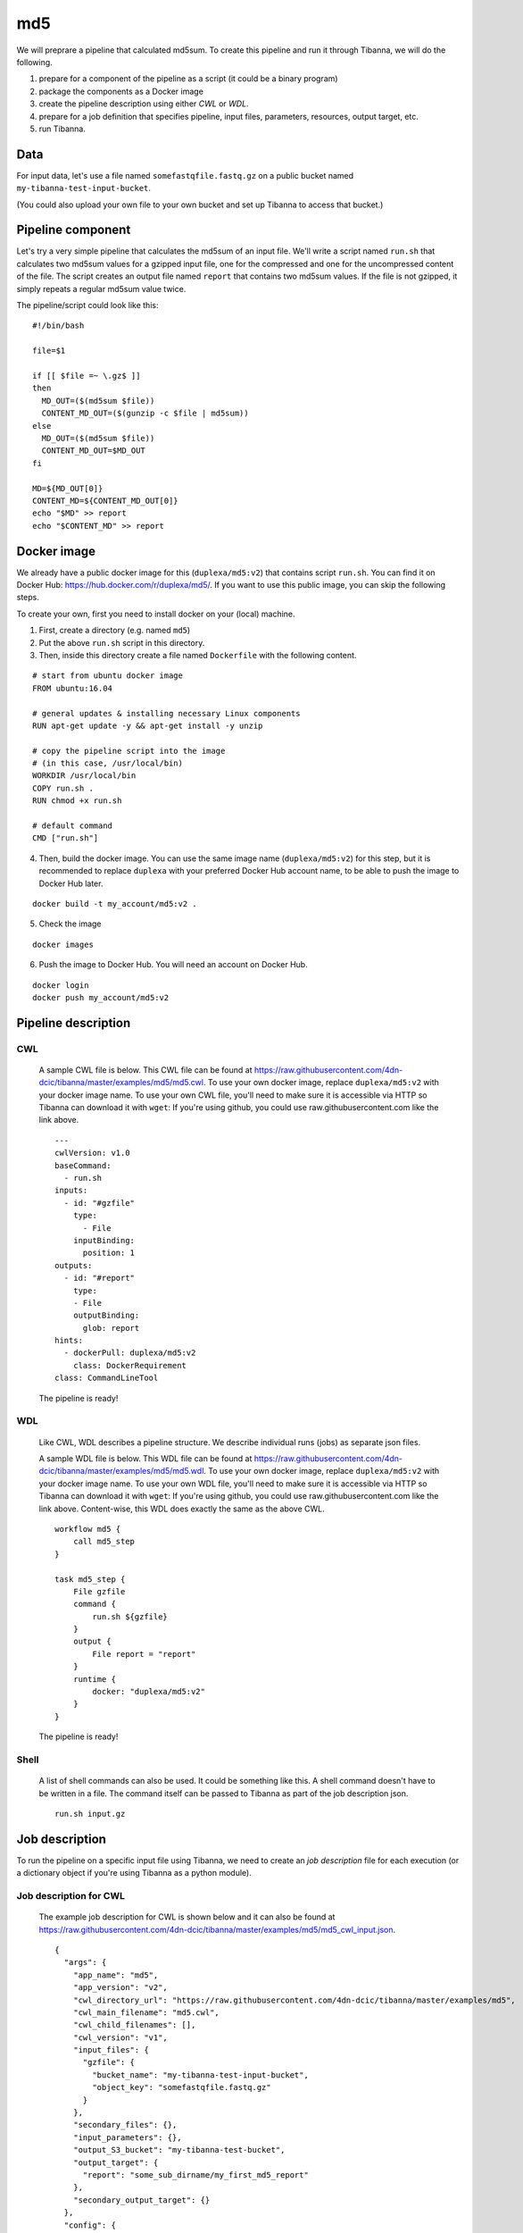 md5
---

We will preprare a pipeline that calculated md5sum. To create this pipeline and run it through Tibanna, we will do the following.

1. prepare for a component of the pipeline as a script (it could be a binary program)
2. package the components as a Docker image
3. create the pipeline description using either *CWL* or *WDL*.
4. prepare for a job definition that specifies pipeline, input files, parameters, resources, output target, etc.
5. run Tibanna.
 

Data
++++

For input data, let's use a file named ``somefastqfile.fastq.gz`` on a public bucket named ``my-tibanna-test-input-bucket``.

(You could also upload your own file to your own bucket and set up Tibanna to access that bucket.)


Pipeline component
++++++++++++++++++

Let's try a very simple pipeline that calculates the md5sum of an input file. We'll write a script named ``run.sh`` that calculates two md5sum values for a gzipped input file, one for the compressed and one for the uncompressed content of the file. The script creates an output file named ``report`` that contains two md5sum values. If the file is not gzipped, it simply repeats a regular md5sum value twice.

The pipeline/script could look like this:

::

    #!/bin/bash
    
    file=$1
    
    if [[ $file =~ \.gz$ ]]
    then
      MD_OUT=($(md5sum $file))
      CONTENT_MD_OUT=($(gunzip -c $file | md5sum))
    else
      MD_OUT=($(md5sum $file))
      CONTENT_MD_OUT=$MD_OUT
    fi
    
    MD=${MD_OUT[0]}
    CONTENT_MD=${CONTENT_MD_OUT[0]}
    echo "$MD" >> report
    echo "$CONTENT_MD" >> report


Docker image
++++++++++++

We already have a public docker image for this (``duplexa/md5:v2``) that contains script ``run.sh``. You can find it on Docker Hub: https://hub.docker.com/r/duplexa/md5/. If you want to use this public image, you can skip the following steps.

To create your own, first you need to install docker on your (local) machine.


1. First, create a directory (e.g. named ``md5``)

2. Put the above ``run.sh`` script in this directory.

3. Then, inside this directory create a file named  ``Dockerfile`` with the following content.


::

    # start from ubuntu docker image
    FROM ubuntu:16.04
    
    # general updates & installing necessary Linux components
    RUN apt-get update -y && apt-get install -y unzip
    
    # copy the pipeline script into the image
    # (in this case, /usr/local/bin)
    WORKDIR /usr/local/bin
    COPY run.sh .
    RUN chmod +x run.sh
    
    # default command
    CMD ["run.sh"]

4. Then, build the docker image. You can use the same image name (``duplexa/md5:v2``) for this step, but it is recommended to replace ``duplexa`` with your preferred Docker Hub account name, to be able to push the image to Docker Hub later.

::

    docker build -t my_account/md5:v2 .


5. Check the image

::

    docker images


6. Push the image to Docker Hub. You will need an account on Docker Hub.

::

    docker login
    docker push my_account/md5:v2



Pipeline description
++++++++++++++++++++

CWL
###
    
    A sample CWL file is below. This CWL file can be found at https://raw.githubusercontent.com/4dn-dcic/tibanna/master/examples/md5/md5.cwl. 
    To use your own docker image, replace ``duplexa/md5:v2`` with your docker image name.
    To use your own CWL file, you'll need to make sure it is accessible via HTTP so Tibanna can download it with ``wget``: If you're using github, you could use raw.githubusercontent.com like the link above.
    
    ::
    
        ---
        cwlVersion: v1.0
        baseCommand:
          - run.sh
        inputs:
          - id: "#gzfile"
            type:
              - File
            inputBinding:
              position: 1
        outputs:
          - id: "#report"
            type:
            - File
            outputBinding:
              glob: report
        hints:
          - dockerPull: duplexa/md5:v2
            class: DockerRequirement
        class: CommandLineTool
    
    
    
    The pipeline is ready!
    
    
WDL
###
    
    Like CWL, WDL describes a pipeline structure. We describe individual runs (jobs) as separate json files.
    
    A sample WDL file is below. This WDL file can be found at https://raw.githubusercontent.com/4dn-dcic/tibanna/master/examples/md5/md5.wdl. 
    To use your own docker image, replace ``duplexa/md5:v2`` with your docker image name.
    To use your own WDL file, you'll need to make sure it is accessible via HTTP so Tibanna can download it with ``wget``: If you're using github, you could use raw.githubusercontent.com like the link above.
    Content-wise, this WDL does exactly the same as the above CWL.
    
    ::
    
        workflow md5 {
            call md5_step
        }
        
        task md5_step {
            File gzfile
            command {
                run.sh ${gzfile}
            }
            output {
                File report = "report"
            }
            runtime {
                docker: "duplexa/md5:v2"
            }
        }
    
    
    The pipeline is ready!


Shell
#####

    A list of shell commands can also be used. It could be something like this. A shell command doesn't have to be written in a file. The command itself can be passed to Tibanna as part of the job description json.


    ::

        run.sh input.gz



Job description
+++++++++++++++

To run the pipeline on a specific input file using Tibanna, we need to create an *job description* file for each execution (or a dictionary object if you're using Tibanna as a python module).


Job description for CWL
#######################
    
    The example job description for CWL is shown below and it can also be found at https://raw.githubusercontent.com/4dn-dcic/tibanna/master/examples/md5/md5_cwl_input.json.
    
    ::
    
        {
          "args": {
            "app_name": "md5",
            "app_version": "v2",
            "cwl_directory_url": "https://raw.githubusercontent.com/4dn-dcic/tibanna/master/examples/md5",
            "cwl_main_filename": "md5.cwl",
            "cwl_child_filenames": [],
            "cwl_version": "v1",
            "input_files": {
              "gzfile": {
                "bucket_name": "my-tibanna-test-input-bucket",
                "object_key": "somefastqfile.fastq.gz"
              }
            },
            "secondary_files": {},
            "input_parameters": {},
            "output_S3_bucket": "my-tibanna-test-bucket",
            "output_target": {
              "report": "some_sub_dirname/my_first_md5_report"
            },
            "secondary_output_target": {}
          },
          "config": {
            "ebs_size": 10,
            "EBS_optimized": false,
            "instance_type": "t2.micro",
            "password": "whateverpasswordworks",
            "log_bucket": "my-tibanna-test-bucket"
          }
        }
    
    
    The json file specifies the input with ``gzfile``, matching the name in CWL. In this example it is ``somefastqfile.fastq.gz`` on bucket ``my-tibanna-test-input-bucket``. The output file will be renamed to ``some_sub_dirname/my_first_md5_report`` in a bucket named ``my-tibanna-test-bucket``. In the input json, we specify the CWL file with ``cwl_main_filename`` and its url with ``cwl_directory_url``. Note that the file name itself is not included in the url).
    
    We also specified in ``config``, that we need 10GB space total (``ebs_size``) and we're going to run an EC2 instance (VM) of type ``t2.micro`` which comes with 1 CPU and 1GB memory.
    
    
Job description for WDL
#######################
    
    The example job description for WDL is shown below and it can also be found at https://raw.githubusercontent.com/4dn-dcic/tibanna/master/examples/md5/md5_wdl_input.json.
    
    Content-wise, it is exactly the same as the one for CWL above. Notice that the only difference is that 1) you specify fields "wdl_main_filename", "wdl_child_filenames" and "wdl_directory_url" instead of "cwl_main_filename", "cwl_child_filenames", "cwl_directory_url", and "cwl_version" in ``args``, that 2) you have to specify ``"language" : "wdl"`` in ``args`` and that 3) when you refer to an input or an output, CWL allows you to use a global name (e.g. ``gzfile``, ``report``), whereas with WDL, you have to specify the workflow name and the step name (e.g. ``md5.md5_step.gzfile``, ``md5.md5_step.report``).
    
    ::
    
        {
          "args": {
            "app_name": "md5",
            "app_version": "v2",
            "wdl_directory_url": "https://raw.githubusercontent.com/4dn-dcic/tibanna/master/examples/md5",
            "wdl_main_filename": "md5.wdl",
            "wdl_child_filenames": [],
            "language": "wdl",
            "input_files": {
              "md5.md5_step.gzfile": {
                "bucket_name": "my-tibanna-test-input-bucket",
                "object_key": "somefastqfile.fastq.gz"
              }
            },
            "secondary_files": {},
            "input_parameters": {},
            "output_S3_bucket": "my-tibanna-test-bucket",
            "output_target": {
              "md5.md5_step.report": "some_sub_dirname/my_first_md5_report"
            },
            "secondary_output_target": {}
          },
          "config": {
            "ebs_size": 10,
            "EBS_optimized": false,
            "instance_type": "t2.micro",
            "password": "whateverpasswordworks",
            "log_bucket": "my-tibanna-test-bucket"
          }
        }
    
    
    The json file specifies the input with ``md5.md5_step.gzfile``, matching the name in WDL. In this example it is ``somefastqfile.fastq.gz`` on bucket ``my-tibanna-test-input-bucket``. The output file will be renamed to ``some_sub_dirname/my_first_md5_report`` in a bucket named ``my-tibanna-test-bucket``. In the input json, we specify the WDL file with ``wdl_filename`` and its url with ``wdl_directory_url``. Note that the file name itself is not included in the url).
    
    The config field is identical to the CWL input json. In ``config``, we specify that we need 10GB space total (``ebs_size``) and we're going to run an EC2 instance (VM) of type ``t2.micro`` which comes with 1 CPU and 1GB memory.



Job description for shell
#########################

    The job description for running shell commands requires ``command`` and ``container_image`` fields. The former is a list of commands and the latter is the Docker image name.

    The current working directory for running shell commands is ``/data1/shell`` and it can be requested that input files be copied from S3 to this directory.

    In the following example, input file ``s3://my-tibanna-test-input-bucket/somefastqfile.fastq.gz`` is copied to ``/data1/shell`` as ``input.gz`` which matches the input file in the ``command`` field (``run.sh input.gz``). The output file ``report`` in the same directory is copied to the output bucket ``my-tibanna-test-bucket`` as ``some_sub_dirname/my_first_md5_report``.


    ::
    
        {
          "args": {
            "container_image": "duplexa/md5:v2",
            "command": ["run.sh input.gz"],
            "language": "shell",
            "input_files": {
              "file:///data1/shell/input.gz": "s3://my-tibanna-test-input-bucket/somefastqfile.fastq.gz"
            },
            "secondary_files": {},
            "input_parameters": {},
            "output_S3_bucket": "my-tibanna-test-bucket",
            "output_target": {
              "file:///data1/shell/report": "some_sub_dirname/my_first_md5_report"
            },
            "secondary_output_target": {}
          },
          "config": {
            "ebs_size": 10,
            "instance_type": "t2.micro",
            "EBS_optimized": false,
            "password": "whateverpasswordworks",
            "log_bucket": "my-tibanna-test-bucket"
          }
        }



Tibanna run
+++++++++++

To run Tibanna,

1. Sign up for AWS
2. Install and configure ``awscli``

  see Before_using_Tibanna_

3. Install Tibanna on your local machine

  see Installation_

4. Deploy Tibanna (link it to the AWS account)

  see Installation_


.. _Before_using_Tibanna: https://tibanna.readthedocs.io/en/latest/startaws.html
.. _Installation: https://tibanna.readthedocs.io/en/latest/installation.html


5. Run workflow as below.

    For CWL,
    
    ::
    
        cd tibanna
        tibanna run_workflow --input-json=examples/md5/md5_cwl_input.json
    
    or for WDL,
    
    ::
    
        cd tibanna
        tibanna run_workflow --input-json=examples/md5/md5_wdl_input.json


    or for shell,

    ::

        cd tibanna
        tibanna run_workflow --input-json=examples/md5/md5_shell_input.json    


6. Check status

::

    tibanna stat


